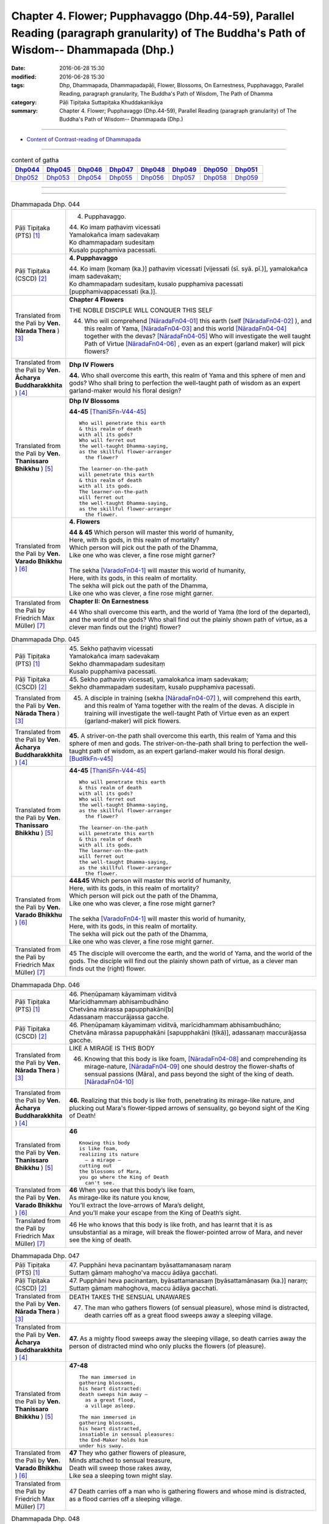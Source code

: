 ==============================================================================================================================================
Chapter 4. Flower; Pupphavaggo (Dhp.44-59), Parallel Reading (paragraph granularity) of The Buddha's Path of Wisdom-- Dhammapada (Dhp.) 
==============================================================================================================================================

:date: 2016-06-28 15:30
:modified: 2016-06-28 15:30
:tags: Dhp, Dhammapada, Dhammapadapāḷi, Flower, Blossoms, On Earnestness, Pupphavaggo, Parallel Reading, paragraph granularity, The Buddha's Path of Wisdom, The Path of Dhamma
:category: Pāḷi Tipiṭaka Suttapiṭaka Khuddakanikāya
:summary: Chapter 4. Flower; Pupphavaggo (Dhp.44-59), Parallel Reading (paragraph granularity) of The Buddha's Path of Wisdom-- Dhammapada (Dhp.)

--------------

- `Content of Contrast-reading of Dhammapada <{filename}dhp-contrast-reading-en%zh.rst>`__

--------------

.. list-table:: content of gatha
   :widths: 2 2 2 2 2 2 2 2
   :header-rows: 1

   * - Dhp044_
     - Dhp045_
     - Dhp046_
     - Dhp047_
     - Dhp048_
     - Dhp049_
     - Dhp050_
     - Dhp051_

   * - Dhp052_
     - Dhp053_
     - Dhp054_
     - Dhp055_
     - Dhp056_
     - Dhp057_
     - Dhp058_
     - Dhp059_

--------------

.. raw:: html 

  This parallel Reading (paragraph granularity) including following versions, please choose the options you want to parallel-read:
  (The editor should appreciate the Dhamma friend-- <strong><a href="https://siongui.github.io/zh/pages/siong-ui-te.html">Siong-Ui Te</a></strong> who provides the supporting script)
  
  <div id="option-contrast-reading"></div>

--------------

.. _Dhp044:

.. list-table:: Dhammapada Dhp. 044
   :widths: 15 75
   :header-rows: 0
   :class: contrast-reading-table

   * - Pāḷi Tipiṭaka (PTS) [1]_
     - 4. Pupphavaggo.

       | 44. Ko imaṃ paṭhaviṃ vicessati
       | Yamalokañca imaṃ sadevakaṃ
       | Ko dhammapadaṃ sudesitaṃ
       | Kusalo pupphamiva pacessati.


   * - Pāḷi Tipiṭaka (CSCD) [2]_
     - **4. Pupphavaggo**

       | 44. Ko  imaṃ [komaṃ (ka.)] pathaviṃ vicessati [vijessati (sī. syā. pī.)], yamalokañca imaṃ sadevakaṃ;
       | Ko dhammapadaṃ sudesitaṃ, kusalo pupphamiva pacessati [pupphamivappacessati (ka.)].

   * - Translated from the Pali by **Ven. Nārada Thera** ) [3]_
     - **Chapter 4 Flowers**

       THE NOBLE DISCIPLE WILL CONQUER THIS SELF
     
       44. Who will comprehend [NāradaFn04-01]_ this earth (self [NāradaFn04-02]_ ), and this realm of Yama, [NāradaFn04-03]_ and this world [NāradaFn04-04]_ together with the devas? [NāradaFn04-05]_ Who will investigate the well taught Path of Virtue [NāradaFn04-06]_ , even as an expert (garland maker) will pick flowers? 

   * - Translated from the Pali by **Ven. Ācharya Buddharakkhita** ) [4]_
     - **Dhp IV Flowers**

       **44.** Who shall overcome this earth, this realm of Yama and this sphere of men and gods? Who shall bring to perfection the well-taught path of wisdom as an expert garland-maker would his floral design?

   * - Translated from the Pali by **Ven. Thanissaro Bhikkhu** ) [5]_
     - **Dhp IV Blossoms**

       **44-45** [ThaniSFn-V44-45]_ 
       ::
              
          Who will penetrate this earth   
          & this realm of death   
          with all its gods?    
          Who will ferret out   
          the well-taught Dhamma-saying,    
          as the skillful flower-arranger   
            the flower? 
              
          The learner-on-the-path   
          will penetrate this earth   
          & this realm of death   
          with all its gods.    
          The learner-on-the-path   
          will ferret out   
          the well-taught Dhamma-saying,    
          as the skillful flower-arranger   
            the flower.

   * - Translated from the Pali by **Ven. Varado Bhikkhu** ) [6]_
     - **4. Flowers**
      
       | **44 & 45** Which person will master this world of humanity,
       | Here, with its gods, in this realm of mortality?
       | Which person will pick out the path of the Dhamma,
       | Like one who was clever, a fine rose might garner?
       | 
       | The sekha [VaradoFn04-1]_ will master this world of humanity,
       | Here, with its gods, in this realm of mortality.
       | The sekha will pick out the path of the Dhamma,
       | Like one who was clever, a fine rose might garner.
     
   * - Translated from the Pali by Friedrich Max Müller) [7]_
     - **Chapter II: On Earnestness**

       44 Who shall overcome this earth, and the world of Yama (the lord of the departed), and the world of the gods? Who shall find out the plainly shown path of virtue, as a clever man finds out the (right) flower?

.. _Dhp045:

.. list-table:: Dhammapada Dhp. 045
   :widths: 15 75
   :header-rows: 0
   :class: contrast-reading-table

   * - Pāḷi Tipiṭaka (PTS) [1]_
     - | 45. Sekho paṭhaviṃ vicessati
       | Yamalokañca imaṃ sadevakaṃ
       | Sekho dhammapadaṃ sudesitaṃ
       | Kusalo pupphamiva pacessati. 

   * - Pāḷi Tipiṭaka (CSCD) [2]_
     - | 45. Sekho pathaviṃ vicessati, yamalokañca imaṃ sadevakaṃ;
       | Sekho dhammapadaṃ sudesitaṃ, kusalo pupphamiva pacessati.

   * - Translated from the Pali by **Ven. Nārada Thera** ) [3]_
     - 45. A disciple in training (sekha [NāradaFn04-07]_ ), will comprehend this earth, and this realm of Yama together with the realm of the devas. A disciple in training will investigate the well-taught Path of Virtue even as an expert (garland-maker) will pick flowers. 

   * - Translated from the Pali by **Ven. Ācharya Buddharakkhita** ) [4]_
     - **45.** A striver-on-the path shall overcome this earth, this realm of Yama and this sphere of men and gods. The striver-on-the-path shall bring to perfection the well-taught path of wisdom, as an expert garland-maker would his floral design. [BudRkFn-v45]_

   * - Translated from the Pali by **Ven. Thanissaro Bhikkhu** ) [5]_
     - **44-45** [ThaniSFn-V44-45]_ 
       ::
              
          Who will penetrate this earth   
          & this realm of death   
          with all its gods?    
          Who will ferret out   
          the well-taught Dhamma-saying,    
          as the skillful flower-arranger   
            the flower? 
              
          The learner-on-the-path   
          will penetrate this earth   
          & this realm of death   
          with all its gods.    
          The learner-on-the-path   
          will ferret out   
          the well-taught Dhamma-saying,    
          as the skillful flower-arranger   
            the flower.

   * - Translated from the Pali by **Ven. Varado Bhikkhu** ) [6]_
     - | **44&45** Which person will master this world of humanity,
       | Here, with its gods, in this realm of mortality?
       | Which person will pick out the path of the Dhamma,
       | Like one who was clever, a fine rose might garner?
       | 
       | The sekha [VaradoFn04-1]_ will master this world of humanity,
       | Here, with its gods, in this realm of mortality.
       | The sekha will pick out the path of the Dhamma,
       | Like one who was clever, a fine rose might garner.

   * - Translated from the Pali by Friedrich Max Müller) [7]_
     - 45 The disciple will overcome the earth, and the world of Yama, and the world of the gods. The disciple will find out the plainly shown path of virtue, as a clever man finds out the (right) flower.

.. _Dhp046:

.. list-table:: Dhammapada Dhp. 046
   :widths: 15 75
   :header-rows: 0
   :class: contrast-reading-table

   * - Pāḷi Tipiṭaka (PTS) [1]_
     - | 46. Pheṇūpamaṃ kāyamimaṃ viditvā
       | Marīcidhammaṃ abhisambudhāno
       | Chetvāna mārassa papupphakāni[b]
       | Adassanaṃ maccurājassa gacche. 

   * - Pāḷi Tipiṭaka (CSCD) [2]_
     - | 46. Pheṇūpamaṃ  kāyamimaṃ viditvā, marīcidhammaṃ abhisambudhāno;
       | Chetvāna mārassa papupphakāni [sapupphakāni (ṭīkā)], adassanaṃ maccurājassa gacche.

   * - Translated from the Pali by **Ven. Nārada Thera** ) [3]_
     - LIKE A MIRAGE IS THIS BODY

       46. Knowing that this body is like foam, [NāradaFn04-08]_ and comprehending its mirage-nature, [NāradaFn04-09]_ one should destroy the flower-shafts of sensual passions (Māra), and pass beyond the sight of the king of death. [NāradaFn04-10]_

   * - Translated from the Pali by **Ven. Ācharya Buddharakkhita** ) [4]_
     - **46.** Realizing that this body is like froth, penetrating its mirage-like nature, and plucking out Mara's flower-tipped arrows of sensuality, go beyond sight of the King of Death!

   * - Translated from the Pali by **Ven. Thanissaro Bhikkhu** ) [5]_
     - **46** 
       ::
              
          Knowing this body   
          is like foam,   
          realizing its nature    
            — a mirage —  
          cutting out   
          the blossoms of Mara,   
          you go where the King of Death    
            can't see.

   * - Translated from the Pali by **Ven. Varado Bhikkhu** ) [6]_
     - | **46** When you see that this body’s like foam,
       | As mirage-like its nature you know,
       | You’ll extract the love-arrows of Mara’s delight,
       | And you’ll make your escape from the King of Death’s sight.
     
   * - Translated from the Pali by Friedrich Max Müller) [7]_
     - 46 He who knows that this body is like froth, and has learnt that it is as unsubstantial as a mirage, will break the flower-pointed arrow of Mara, and never see the king of death.

.. _Dhp047:

.. list-table:: Dhammapada Dhp. 047
   :widths: 15 75
   :header-rows: 0
   :class: contrast-reading-table

   * - Pāḷi Tipiṭaka (PTS) [1]_
     - | 47. Pupphāni heva pacinantaṃ byāsattamanasaṃ naraṃ
       | Suttaṃ gāmaṃ mahogho'va maccu ādāya gacchati. 

   * - Pāḷi Tipiṭaka (CSCD) [2]_
     - | 47. Pupphāni heva pacinantaṃ, byāsattamanasaṃ [byāsattamānasaṃ (ka.)] naraṃ;
       | Suttaṃ gāmaṃ mahoghova, maccu ādāya gacchati.

   * - Translated from the Pali by **Ven. Nārada Thera** ) [3]_
     - DEATH TAKES THE SENSUAL UNAWARES

       47. The man who gathers flowers (of sensual pleasure), whose mind is distracted, death carries off as a great flood sweeps away a sleeping village.

   * - Translated from the Pali by **Ven. Ācharya Buddharakkhita** ) [4]_
     - **47.** As a mighty flood sweeps away the sleeping village, so death carries away the person of distracted mind who only plucks the flowers (of pleasure).

   * - Translated from the Pali by **Ven. Thanissaro Bhikkhu** ) [5]_
     - **47-48** 
       ::
              
          The man immersed in   
          gathering blossoms,   
          his heart distracted:   
          death sweeps him away —   
            as a great flood, 
            a village asleep. 
              
          The man immersed in   
          gathering blossoms,   
          his heart distracted,   
          insatiable in sensual pleasures:    
          the End-Maker holds him   
          under his sway.

   * - Translated from the Pali by **Ven. Varado Bhikkhu** ) [6]_
     - | **47** They who gather flowers of pleasure,
       | Minds attached to sensual treasure,
       | Death will sweep those rakes away,
       | Like sea a sleeping town might slay.
     
   * - Translated from the Pali by Friedrich Max Müller) [7]_
     - 47 Death carries off a man who is gathering flowers and whose mind is distracted, as a flood carries off a sleeping village.

.. _Dhp048:

.. list-table:: Dhammapada Dhp. 048
   :widths: 15 75
   :header-rows: 0
   :class: contrast-reading-table

   * - Pāḷi Tipiṭaka (PTS) [1]_
     - | 48. Pupphāni heva pacinantaṃ byāsattamanasaṃ naraṃ
       | Atittaṃ yeva kāmesu antako kurute vasaṃ. 

   * - Pāḷi Tipiṭaka (CSCD) [2]_
     - | 48. Pupphāni heva pacinantaṃ, byāsattamanasaṃ naraṃ;
       | Atittaññeva kāmesu, antako kurute vasaṃ.

   * - Translated from the Pali by **Ven. Nārada Thera** ) [3]_
     - WITH UNGRATIFIED DESIRES THE SENSUAL DIE

       48. The man who gathers flowers (of sensual pleasure), whose mind is distracted, and who is insatiate in desires, the Destroyer [NāradaFn04-11]_ brings under his sway.

   * - Translated from the Pali by **Ven. Ācharya Buddharakkhita** ) [4]_
     - **48.** The Destroyer brings under his sway the person of distracted mind who, insatiate in sense desires, only plucks the flowers (of pleasure).

   * - Translated from the Pali by **Ven. Thanissaro Bhikkhu** ) [5]_
     - **47-48** [ThaniSFn-V48]_ 
       ::
              
          The man immersed in   
          gathering blossoms,   
          his heart distracted:   
          death sweeps him away —   
            as a great flood, 
            a village asleep. 
              
          The man immersed in   
          gathering blossoms,   
          his heart distracted,   
          insatiable in sensual pleasures:    
          the End-Maker holds him   
          under his sway.

   * - Translated from the Pali by **Ven. Varado Bhikkhu** ) [6]_
     - | **48** On they who gather flowers of pleasure,
       | Minds attached to sensual treasure,
       | Ever seeking earthy novelty,
       | Death imposes its authority.
     
   * - Translated from the Pali by Friedrich Max Müller) [7]_
     - 48 Death subdues a man who is gathering flowers, and whose mind is distracted, before he is satiated in his pleasures.

.. _Dhp049:

.. list-table:: Dhammapada Dhp. 049
   :widths: 15 75
   :header-rows: 0
   :class: contrast-reading-table

   * - Pāḷi Tipiṭaka (PTS) [1]_
     - | 49. Yathāpi bhamaro pupphaṃ vaṇṇagandhaṃ aheṭhayaṃ
       | Paḷeti rasamādāya evaṃ gāme munī care. 

   * - Pāḷi Tipiṭaka (CSCD) [2]_
     - | 49. Yathāpi bhamaro pupphaṃ, vaṇṇagandhamaheṭhayaṃ [vaṇṇagandhamapoṭhayaṃ (ka.)];
       | Paleti rasamādāya, evaṃ gāme munī care.

   * - Translated from the Pali by **Ven. Nārada Thera** ) [3]_
     - SAINTLY MONKS CAUSE NO INCONVENIENCE TO ANY

       49. As a bee without harming the flower, its colour or scent, flies away, collecting only the honey, even so should the sage wander in the village. [NāradaFn04-12]_

   * - Translated from the Pali by **Ven. Ācharya Buddharakkhita** ) [4]_
     - **49.** As a bee gathers honey from the flower without injuring its color or fragrance, even so the sage goes on his alms-round in the village. [BudRkFn-v49]_ 

   * - Translated from the Pali by **Ven. Thanissaro Bhikkhu** ) [5]_
     - **49** 
       ::
              
          As a bee — without harming    
            the blossom,  
            its color,  
            its fragrance — 
          takes its nectar & flies away:    
          so should the sage    
          go through a village.

   * - Translated from the Pali by **Ven. Varado Bhikkhu** ) [6]_
     - | **49** Whenever a bumble-bee visits a flower,
       | Going in order to nectar devour,
       | Never the colour or fragrance it harms:
       | The sage should act likewise when walking for alms.
     
   * - Translated from the Pali by Friedrich Max Müller) [7]_
     - 49 As the bee collects nectar and departs without injuring the flower, or its colour or scent, so let a sage dwell in his village.

.. _Dhp050:

.. list-table:: Dhammapada Dhp. 050
   :widths: 15 75
   :header-rows: 0
   :class: contrast-reading-table

   * - Pāḷi Tipiṭaka (PTS) [1]_
     - | 50. Na paresaṃ vilomāni na paresaṃ katākataṃ
       | Attano'va avekkheyya katāni akatāni ca. 

   * - Pāḷi Tipiṭaka (CSCD) [2]_
     - | 50. Na paresaṃ vilomāni, na paresaṃ katākataṃ;
       | Attanova avekkheyya, katāni akatāni ca.

   * - Translated from the Pali by **Ven. Nārada Thera** ) [3]_
     - SEEK NOT OTHERS' FAULTS BUT YOUR OWN

       50. Let not one seek others' faults, things left done and undone by others, but one's own deeds done and undone. 

   * - Translated from the Pali by **Ven. Ācharya Buddharakkhita** ) [4]_
     - **50.** Let none find fault with others; let none see the omissions and commissions of others. But let one see one's own acts, done and undone.

   * - Translated from the Pali by **Ven. Thanissaro Bhikkhu** ) [5]_
     - **50** 
       ::
              
          Focus,    
          not on the rudenesses of others,    
          not on what they've done    
            or left undone, 
          but on what you   
          have & haven't done   
            yourself.

   * - Translated from the Pali by **Ven. Varado Bhikkhu** ) [6]_
     - | **50** Don’t try and seek out another’s iniquity;
       | Of deeds and neglects of theirs, lose curiosity.
       | Better consider your own impropriety:
       | Omissions, commissions, of moral impurity.
     
   * - Translated from the Pali by Friedrich Max Müller) [7]_
     - 50 Not the perversities of others, not their sins of commission or omission, but his own misdeeds and negligences should a sage take notice of.

.. _Dhp051:

.. list-table:: Dhammapada Dhp. 051
   :widths: 15 75
   :header-rows: 0
   :class: contrast-reading-table

   * - Pāḷi Tipiṭaka (PTS) [1]_
     - | 51. Yathāpi ruciraṃ pupphaṃ vaṇṇavantaṃ agandhakaṃ
       | Evaṃ subhāsitā vācā aphalā hoti akubbato. 

   * - Pāḷi Tipiṭaka (CSCD) [2]_
     - | 51. Yathāpi  ruciraṃ pupphaṃ, vaṇṇavantaṃ agandhakaṃ;
       | Evaṃ subhāsitā vācā, aphalā hoti akubbato.

   * - Translated from the Pali by **Ven. Nārada Thera** ) [3]_
     - PRACTICE IS BETTER THAN MERE TEACHING

       51. As a flower that is lovely and beautiful but is scentless, even so fruitless is the well-spoken word of one who does not practise it.

   * - Translated from the Pali by **Ven. Ācharya Buddharakkhita** ) [4]_
     - **51.** Like a beautiful flower full of color but without fragrance, even so, fruitless are the fair words of one who does not practice them.

   * - Translated from the Pali by **Ven. Thanissaro Bhikkhu** ) [5]_
     - **51-52**
       ::
              
          Just like a blossom,    
          bright colored    
            but scentless:  
          a well-spoken word    
            is fruitless  
          when not carried out.   
              
          Just like a blossom,    
          bright colored    
            & full of scent:  
          a well-spoken word    
            is fruitful 
          when well carried out.

   * - Translated from the Pali by **Ven. Varado Bhikkhu** ) [6]_
     - | **51** One’s well-spoken Dhamma is empty of fruit
       | If one’s practice does not one’s own words follow suit.
       | Just like a flower that is coloured so well:
       | It is splendid to look at, but no lovely smell.
     
   * - Translated from the Pali by Friedrich Max Müller) [7]_
     - 51 Like a beautiful flower, full of colour, but without scent, are the fine but fruitless words of him who does not act accordingly.

.. _Dhp052:

.. list-table:: Dhammapada Dhp. 052
   :widths: 15 75
   :header-rows: 0
   :class: contrast-reading-table

   * - Pāḷi Tipiṭaka (PTS) [1]_
     - | 52. Yathāpi ruciraṃ pupphaṃ vaṇṇavantaṃ sagandhakaṃ
       | Evaṃ subhāsitā vācā saphalā hoti pakubbato. 

   * - Pāḷi Tipiṭaka (CSCD) [2]_
     - | 52. Yathāpi  ruciraṃ pupphaṃ, vaṇṇavantaṃ sugandhakaṃ [sagandhakaṃ (sī. syā. kaṃ. pī.)];
       | Evaṃ subhāsitā vācā, saphalā hoti kubbato [sakubbato (sī. pī.), pakubbato (sī. aṭṭha.), sukubbato (syā. kaṃ.)].

   * - Translated from the Pali by **Ven. Nārada Thera** ) [3]_
     - 52. As a flower that is lovely, beautiful, and scent-laden, even so fruitful is the well-spoken word of one who practises it.

   * - Translated from the Pali by **Ven. Ācharya Buddharakkhita** ) [4]_
     - **52.** Like a beautiful flower full of color and also fragrant, even so, fruitful are the fair words of one who practices them.

   * - Translated from the Pali by **Ven. Thanissaro Bhikkhu** ) [5]_
     - **51-52**
       ::
              
          Just like a blossom,    
          bright colored    
            but scentless:  
          a well-spoken word    
            is fruitless  
          when not carried out.   
              
          Just like a blossom,    
          bright colored    
            & full of scent:  
          a well-spoken word    
            is fruitful 
          when well carried out.

   * - Translated from the Pali by **Ven. Varado Bhikkhu** ) [6]_
     - | **52** One’s well-spoken Dhamma is bursting with fruit
       | If one’s practice, indeed, one’s own words follows suit.
       | Just like a flower that is coloured so well,
       | Which is dazzling to look at, and fragrant as well.
     
   * - Translated from the Pali by Friedrich Max Müller) [7]_
     - 52 But, like a beautiful flower, full of colour and full of scent, are the fine and fruitful words of him who acts accordingly.

.. _Dhp053:

.. list-table:: Dhammapada Dhp. 053
   :widths: 15 75
   :header-rows: 0
   :class: contrast-reading-table

   * - Pāḷi Tipiṭaka (PTS) [1]_
     - | 53. Yathāpi ppupharāsimhā kayirā mālākuṇe bahū
       | Evaṃ jātena maccena kattabbaṃ kusalaṃ bahuṃ. 

   * - Pāḷi Tipiṭaka (CSCD) [2]_
     - | 53. Yathāpi  puppharāsimhā, kayirā mālāguṇe bahū;
       | Evaṃ jātena maccena, kattabbaṃ kusalaṃ bahuṃ.

   * - Translated from the Pali by **Ven. Nārada Thera** ) [3]_
     - DO MUCH GOOD

       53. As from a heap of flowers many a garland is made, even so many good deeds should be done by one born a mortal.

   * - Translated from the Pali by **Ven. Ācharya Buddharakkhita** ) [4]_
     - **53.** As from a great heap of flowers many garlands can be made, even so should many good deeds be done by one born a mortal.

   * - Translated from the Pali by **Ven. Thanissaro Bhikkhu** ) [5]_
     - **53** [ThaniSFn-V53]_ 
       ::
              
          Just as from a heap of flowers    
          many garland strands can be made,   
            even so 
          one born & mortal   
            should do 
           — with what's born & is mortal —   
            many a skillful thing.

   * - Translated from the Pali by **Ven. Varado Bhikkhu** ) [6]_
     - | **53** From a mass of flowers profuse,
       | Many garlands are produced:
       | So when mortals are conceived,
       | They much goodness can achieve.
     
   * - Translated from the Pali by Friedrich Max Müller) [7]_
     - 53 As many kinds of wreaths can be made from a heap of flowers, so many good things may be achieved by a mortal when once he is born.

.. _Dhp054:

.. list-table:: Dhammapada Dhp. 054
   :widths: 15 75
   :header-rows: 0
   :class: contrast-reading-table

   * - Pāḷi Tipiṭaka (PTS) [1]_
     - | 54. Na pupphagandho paṭivātameti na candanaṃ tagaramallikā vā
       | Satañca gandho paṭivātameti sabbā disā sappuriso pavāti. 

   * - Pāḷi Tipiṭaka (CSCD) [2]_
     - | 54. Na pupphagandho paṭivātameti, na candanaṃ tagaramallikā [tagaramallikā (sī. syā. kaṃ. pī.)];
       | Satañca gandho paṭivātameti, sabbā disā sappuriso pavāyati.

   * - Translated from the Pali by **Ven. Nārada Thera** ) [3]_
     - MORAL FRAGRANCE WAFTS EVERYWHERE

       54. The perfume of flowers blows not against the wind, nor does the fragrance of sandalwood, tagara [NāradaFn04-13]_ and jasmine but the fragrance of the virtuous blows against the wind; the virtuous man pervades every direction.

   * - Translated from the Pali by **Ven. Ācharya Buddharakkhita** ) [4]_
     - **54.** Not the sweet smell of flowers, not even the fragrance of sandal, tagara, or jasmine blows against the wind. But the fragrance of the virtuous blows against the wind. Truly the virtuous man pervades all directions with the fragrance of his virtue. [BudRkFn-v54]_

   * - Translated from the Pali by **Ven. Thanissaro Bhikkhu** ) [5]_
     - **54-56** [ThaniSFn-V54-56]_ 
       ::
              
          No flower's scent   
          goes against the wind —   
            not sandalwood, 
               jasmine, 
               tagara.  
          But the scent of the good   
          does go against the wind.   
          The person of integrity   
          wafts a scent   
          in every direction.   
              
          Sandalwood, tagara,   
          lotus, & jasmine:   
          Among these scents,   
          the scent of virtue   
          is unsurpassed.   
              
          Next to nothing, this fragrance   
           — sandalwood, tagara —   
          while the scent of the virtuous   
          wafts to the gods,    
            supreme.

   * - Translated from the Pali by **Ven. Varado Bhikkhu** ) [6]_
     - | **54** Lavender, sandalwood, jasmine and lotus
       | Have perfumes that into a headwind don’t float.
       | But into the wind blows the scent of the true:
       | The folk who are good every quarter imbue.
     
   * - Translated from the Pali by Friedrich Max Müller) [7]_
     - 54 The scent of flowers does not travel against the wind, nor (that of) sandal-wood, or of Tagara and Mallika flowers; but the odour of good people travels even against the wind; a good man pervades every place.

.. _Dhp055:

.. list-table:: Dhammapada Dhp. 055
   :widths: 15 75
   :header-rows: 0
   :class: contrast-reading-table

   * - Pāḷi Tipiṭaka (PTS) [1]_
     - | 55. Candanaṃ tagaraṃ vāpi uppalaṃ atha vassikī
       | Etesaṃ gandhajātānaṃ sīlagandho anuttaro. 

   * - Pāḷi Tipiṭaka (CSCD) [2]_
     - | 55. Candanaṃ tagaraṃ vāpi, uppalaṃ atha vassikī;
       | Etesaṃ gandhajātānaṃ, sīlagandho anuttaro.

   * - Translated from the Pali by **Ven. Nārada Thera** ) [3]_
     - 55. Sandalwood, tagara, lotus, jasmine: above all these kinds of fragrance, the perfume of virtue is by far the best.

   * - Translated from the Pali by **Ven. Ācharya Buddharakkhita** ) [4]_
     - **55.** Of all the fragrances — sandal, tagara, blue lotus and jasmine — the fragrance of virtue is the sweetest.

   * - Translated from the Pali by **Ven. Thanissaro Bhikkhu** ) [5]_
     - **54-56** [ThaniSFn-V54-56]_ 
       ::
              
          No flower's scent   
          goes against the wind —   
            not sandalwood, 
               jasmine, 
               tagara.  
          But the scent of the good   
          does go against the wind.   
          The person of integrity   
          wafts a scent   
          in every direction.   
              
          Sandalwood, tagara,   
          lotus, & jasmine:   
          Among these scents,   
          the scent of virtue   
          is unsurpassed.   
              
          Next to nothing, this fragrance   
           — sandalwood, tagara —   
          while the scent of the virtuous   
          wafts to the gods,    
            supreme.

   * - Translated from the Pali by **Ven. Varado Bhikkhu** ) [6]_
     - | **55** The fragrance of virtue surpasses that of sandalwood, lavender, lotus and jasmine.
     
   * - Translated from the Pali by Friedrich Max Müller) [7]_
     - 55 Sandal-wood or Tagara, a lotus-flower, or a Vassiki, among these sorts of perfumes, the perfume of virtue is unsurpassed.

.. _Dhp056:

.. list-table:: Dhammapada Dhp. 056
   :widths: 15 75
   :header-rows: 0
   :class: contrast-reading-table

   * - Pāḷi Tipiṭaka (PTS) [1]_
     - | 56. Appamatto ayaṃ gandho yāyaṃ tagaracandanī
       | Yo ca sīlavataṃ gandho vāti devesu uttamo. 

   * - Pāḷi Tipiṭaka (CSCD) [2]_
     - | 56. Appamatto ayaṃ gandho, yvāyaṃ tagaracandanaṃ [yāyaṃ tagaracandanī (sī. syā. kaṃ. pī.)];
       | Yo ca sīlavataṃ gandho, vāti devesu uttamo.

   * - Translated from the Pali by **Ven. Nārada Thera** ) [3]_
     - THE SCENT OF VIRTUE IS BY FAR THE BEST

       56. Of little account is the fragrance of tagara or sandal; the fragrance of the virtuous, which blows even amongst the gods, is supreme.

   * - Translated from the Pali by **Ven. Ācharya Buddharakkhita** ) [4]_
     - **56.** Faint is the fragrance of tagara and sandal, but excellent is the fragrance of the virtuous, wafting even amongst the gods.

   * - Translated from the Pali by **Ven. Thanissaro Bhikkhu** ) [5]_
     - **54-56** [ThaniSFn-V54-56]_ 
       ::
              
          No flower's scent   
          goes against the wind —   
            not sandalwood, 
               jasmine, 
               tagara.  
          But the scent of the good   
          does go against the wind.   
          The person of integrity   
          wafts a scent   
          in every direction.   
              
          Sandalwood, tagara,   
          lotus, & jasmine:   
          Among these scents,   
          the scent of virtue   
          is unsurpassed.   
              
          Next to nothing, this fragrance   
           — sandalwood, tagara —   
          while the scent of the virtuous   
          wafts to the gods,    
            supreme.

   * - Translated from the Pali by **Ven. Varado Bhikkhu** ) [6]_
     - | **56** Lavender, sandal and lotus aromas
       | Can only be rated as second-rate odours.
       | The fragrance of virtue, of all, is most excellent:
       | Even the heavens are blessed by that scent.
     
   * - Translated from the Pali by Friedrich Max Müller) [7]_
     - 56 Mean is the scent that comes from Tagara and sandal-wood;--the perfume of those who possess virtue rises up to the gods as the highest.

.. _Dhp057:

.. list-table:: Dhammapada Dhp. 057
   :widths: 15 75
   :header-rows: 0
   :class: contrast-reading-table

   * - Pāḷi Tipiṭaka (PTS) [1]_
     - | 57. Tesaṃ sampannasīlānaṃ appamādavihārinaṃ
       | Sammadaññā vimuttānaṃ māro maggaṃ na vindati. 

   * - Pāḷi Tipiṭaka (CSCD) [2]_
     - | 57. Tesaṃ sampannasīlānaṃ, appamādavihārinaṃ;
       | Sammadaññā vimuttānaṃ, māro maggaṃ na vindati.

   * - Translated from the Pali by **Ven. Nārada Thera** ) [3]_
     - REBIRTH-CONSCIOUSNESS OF ARAHANTS CANNOT BE TRACED

       57. Māra [NāradaFn04-14]_ finds not the path of those who are virtuous, careful in living, and freed by right knowledge.

   * - Translated from the Pali by **Ven. Ācharya Buddharakkhita** ) [4]_
     - **57.** Mara never finds the path of the truly virtuous, who abide in heedfulness and are freed by perfect knowledge.

   * - Translated from the Pali by **Ven. Thanissaro Bhikkhu** ) [5]_
     - **57** [ThaniSFn-V57]_
       ::
              
          Those consummate in virtue,   
          dwelling    in heedfulness,   
          released    through right knowing:    
          Mara can't follow their tracks.

   * - Translated from the Pali by **Ven. Varado Bhikkhu** ) [6]_
     - | **57** Mara cannot trace the path of those who are accomplished in virtue, who abide diligently, and who are freed through final knowledge.
     
   * - Translated from the Pali by Friedrich Max Müller) [7]_
     - 57 Of the people who possess these virtues, who live without thoughtlessness, and who are emancipated through true knowledge, Mara, the tempter, never finds the way.

.. _Dhp058:

.. list-table:: Dhammapada Dhp. 058
   :widths: 15 75
   :header-rows: 0
   :class: contrast-reading-table

   * - Pāḷi Tipiṭaka (PTS) [1]_
     - | 58.  Yathā saṅkāradhānasmiṃ ujjhitasmiṃ mahāpathe padumaṃ tattha jāyetha sucigandhaṃ manoramaṃ. 

   * - Pāḷi Tipiṭaka (CSCD) [2]_
     - | 58. Yathā saṅkāraṭhānasmiṃ [saṅkāradhānasmiṃ (sī. syā. kaṃ. pī.)], ujjhitasmiṃ mahāpathe;
       | Padumaṃ tattha jāyetha, sucigandhaṃ manoramaṃ.

   * - Translated from the Pali by **Ven. Nārada Thera** ) [3]_
     - GREATNESS MAY BE FOUND EVEN AMONGST THE BASEST THE WISE OUTSHINE WORLDLINGS

       58-59. As upon a heap of rubbish thrown on the highway, a sweet-smelling lovely lotus may grow, even so amongst worthless beings, a disciple of the Fully Enlightened One outshines the blind worldlings in wisdom. [NāradaFn04-15]_

   * - Translated from the Pali by **Ven. Ācharya Buddharakkhita** ) [4]_
     - **58.** Upon a heap of rubbish in the road-side ditch blooms a lotus, fragrant and pleasing.

   * - Translated from the Pali by **Ven. Thanissaro Bhikkhu** ) [5]_
     - **58-59** 
       ::
              
          As in a pile of rubbish   
          cast by the side of a highway   
            a lotus might grow  
            clean-smelling  
            pleasing the heart, 
          so in the midst of the rubbish-like,    
          people run-of-the-mill & blind,   
            there dazzles with discernment  
            the disciple of the Rightly 
            Self-Awakened One.

   * - Translated from the Pali by **Ven. Varado Bhikkhu** ) [6]_
     - | **58&59** As upon a rubbish pit,
       | Its filth beside the road,
       | May there a fragrant lotus sit,
       | So bonny to behold.
       | 
       | And so with men, that rubbish pile
       | Of common beings blind,
       | Disciples of the Buddha dwell.
       | With wisdom’s light they shine.
     
   * - Translated from the Pali by Friedrich Max Müller) [7]_
     - 58, 59. As on a heap of rubbish cast upon the highway the lily will grow full of sweet perfume and delight, thus the disciple of the truly enlightened Buddha shines forth by his knowledge among those who are like rubbish, among the people that walk in darkness.

.. _Dhp059:

.. list-table:: Dhammapada Dhp. 059
   :widths: 15 75
   :header-rows: 0
   :class: contrast-reading-table

   * - Pāḷi Tipiṭaka (PTS) [1]_
     - | 59. Evaṃ saṅkārabhūtesu andhabhūte puthujjane
       | Atirocati paññāya sammāsambuddhasāvako.

       Pupphavaggo catuttho.  

   * - Pāḷi Tipiṭaka (CSCD) [2]_
     - | 59. Evaṃ  saṅkārabhūtesu, andhabhūte [andhībhūte (ka.)] puthujjane;
       | Atirocati paññāya, sammāsambuddhasāvako.
       | 

       **Pupphavaggo catuttho niṭṭhito.**

   * - Translated from the Pali by **Ven. Nārada Thera** ) [3]_
     - 58-59. As upon a heap of rubbish thrown on the highway, a sweet-smelling lovely lotus may grow, even so amongst worthless beings, a disciple of the Fully Enlightened One outshines the blind worldlings in wisdom. [NāradaFn04-15]_

   * - Translated from the Pali by **Ven. Ācharya Buddharakkhita** ) [4]_
     - **59.** Even so, on the rubbish heap of blinded mortals the disciple of the Supremely Enlightened One shines resplendent in wisdom.

   * - Translated from the Pali by **Ven. Thanissaro Bhikkhu** ) [5]_
     - **58-59** 
       ::
              
          As in a pile of rubbish   
          cast by the side of a highway   
            a lotus might grow  
            clean-smelling  
            pleasing the heart, 
          so in the midst of the rubbish-like,    
          people run-of-the-mill & blind,   
            there dazzles with discernment  
            the disciple of the Rightly 
            Self-Awakened One.

   * - Translated from the Pali by **Ven. Varado Bhikkhu** ) [6]_
     - | **58&59** As upon a rubbish pit,
       | Its filth beside the road,
       | May there a fragrant lotus sit,
       | So bonny to behold.
       | 
       | And so with men, that rubbish pile
       | Of common beings blind,
       | Disciples of the Buddha dwell.
       | With wisdom’s light they shine.
     
   * - Translated from the Pali by Friedrich Max Müller) [7]_
     - 58, 59. As on a heap of rubbish cast upon the highway the lily will grow full of sweet perfume and delight, thus the disciple of the truly enlightened Buddha shines forth by his knowledge among those who are like rubbish, among the people that walk in darkness.

--------------

**the feature in the Pali scriptures which is most prominent and most tiresome to the unsympathetic reader is the repetition of words, sentences and whole paragraphs. This is partly the result of grammar or at least of style.** …，…，…，
    …，…，…， **there is another cause for this tedious peculiarity, namely that for a long period the Pitakas were handed down by oral tradition only.** …，…，…，

    …，…，…， **It may be too that the wearisome and mechanical iteration of the Pali Canon is partly due to the desire of the Sinhalese to lose nothing of the sacred word imparted to them by missionaries from a foreign country**, …，…，…，

    …，…，…， **repetition characterized not only the reports of the discourses but the discourses themselves. No doubt the versions which we have are the result of compressing a free discourse into numbered paragraphs and repetitions: the living word of the Buddha was surely more vivacious and plastic than these stiff tabulations.**

（excerpt from: HINDUISM AND BUDDHISM-- AN HISTORICAL SKETCH, BY SIR CHARLES ELIOT; BOOK III-- PALI BUDDHISM, CHAPTER XIII, `THE CANON <http://www.gutenberg.org/files/15255/15255-h/15255-h.htm#page275>`__ , 2)

------

NOTE:
-----

.. [1] (note 001) Pāḷi Tipiṭaka (PTS) Dhammapadapāḷi: `Access to Insight <http://www.accesstoinsight.org/>`__ → `Tipitaka <http://www.accesstoinsight.org/tipitaka/index.html>`__ : → `Dhp <http://www.accesstoinsight.org/tipitaka/kn/dhp/index.html>`__ → `{Dhp 1-20} <http://www.accesstoinsight.org/tipitaka/sltp/Dhp_utf8.html#v.1>`__ ( `Dhp <http://www.accesstoinsight.org/tipitaka/sltp/Dhp_utf8.html>`__ ; `Dhp 21-32 <http://www.accesstoinsight.org/tipitaka/sltp/Dhp_utf8.html#v.21>`__ ; `Dhp 33-43 <http://www.accesstoinsight.org/tipitaka/sltp/Dhp_utf8.html#v.33>`__  , etc..）

.. [2] (note 002)  `Pāḷi Tipiṭaka (CSCD) Dhammapadapāḷi: Vipassana Meditation <http://www.dhamma.org/>`__  (As Taught By S.N. Goenka in the tradition of Sayagyi U Ba Khin) CSCD ( `Chaṭṭha Saṅgāyana <http://www.tipitaka.org/chattha>`__ CD)。 original: `The Pāḷi Tipitaka (http://www.tipitaka.org/) <http://www.tipitaka.org/>`__ (please choose at left frame “Tipiṭaka Scripts” on `Roman → Web <http://www.tipitaka.org/romn/>`__ → Tipiṭaka (Mūla) → Suttapiṭaka → Khuddakanikāya → Dhammapadapāḷi → `1. Yamakavaggo <http://www.tipitaka.org/romn/cscd/s0502m.mul0.xml>`__  (2. `Appamādavaggo <http://www.tipitaka.org/romn/cscd/s0502m.mul1.xml>`__ , 3. `Cittavaggo <http://www.tipitaka.org/romn/cscd/s0502m.mul2.xml>`__ , etc..)]

.. [3] (note 003) original: `Dhammapada <http://metta.lk/english/Narada/index.htm>`__ -- PâLI TEXT AND TRANSLATION WITH STORIES IN BRIEF AND NOTES BY **Ven Nārada Thera**

.. [4] (note 004) original: The Buddha's Path of Wisdom, translated from the Pali by **Ven. Ācharya Buddharakkhita** : `Preface <http://www.accesstoinsight.org/tipitaka/kn/dhp/dhp.intro.budd.html#preface>`__ with an `introduction <http://www.accesstoinsight.org/tipitaka/kn/dhp/dhp.intro.budd.html#intro>`__ by **Ven. Bhikkhu Bodhi** ; `I. Yamakavagga: The Pairs (vv. 1-20) <http://www.accesstoinsight.org/tipitaka/kn/dhp/dhp.01.budd.html>`__ , `Dhp II Appamadavagga: Heedfulness (vv. 21-32 ) <http://www.accesstoinsight.org/tipitaka/kn/dhp/dhp.02.budd.html>`__ , `Dhp III Cittavagga: The Mind (Dhp 33-43) <http://www.accesstoinsight.org/tipitaka/kn/dhp/dhp.03.budd.html>`__ , ..., `XXVI. The Holy Man (Dhp 383-423) <http://www.accesstoinsight.org/tipitaka/kn/dhp/dhp.26.budd.html>`__ 

.. [5] (note 005) original: The Dhammapada, A Translation translated from the Pali by **Ven. Thanissaro Bhikkhu** : `Preface <http://www.accesstoinsight.org/tipitaka/kn/dhp/dhp.intro.than.html#preface>`__ ; `introduction <http://www.accesstoinsight.org/tipitaka/kn/dhp/dhp.intro.than.html#intro>`__ ; `I. Yamakavagga: The Pairs (vv. 1-20) <http://www.accesstoinsight.org/tipitaka/kn/dhp/dhp.01.than.html>`__ , `Dhp II Appamadavagga: Heedfulness (vv. 21-32) <http://www.accesstoinsight.org/tipitaka/kn/dhp/dhp.02.than.html>`__ , `Dhp III Cittavagga: The Mind (Dhp 33-43) <http://www.accesstoinsight.org/tipitaka/kn/dhp/dhp.03.than.html>`__ , ..., `XXVI. The Holy Man (Dhp 383-423) <http://www.accesstoinsight.org/tipitaka/kn/dhp/dhp.26.than.html>`__  ( `Access to Insight:Readings in Theravada Buddhism <http://www.accesstoinsight.org/>`__ → `Tipitaka <http://www.accesstoinsight.org/tipitaka/index.html>`__ → `Dhp <http://www.accesstoinsight.org/tipitaka/kn/dhp/index.html>`__ (Dhammapada The Path of Dhamma)

.. [6] (note 006) original: `Dhammapada in Verse <http://www.suttas.net/english/suttas/khuddaka-nikaya/dhammapada/index.php>`__ -- Inward Path, Translated by **Bhante Varado** and **Samanera Bodhesako**, Malaysia, 2007

.. [7] (note 007) original: `The Dhammapada <https://en.wikisource.org/wiki/Dhammapada_(Muller)>`__ : A Collection of Verses: Being One of the Canonical Books of the Buddhists, translated by Friedrich Max Müller (en.wikisource.org) (revised Jack Maguire, SkyLight Pubns, Woodstock, Vermont, 2002)

        THE SACRED BOOKS OF THE EAST, VOLUME X PART I. THE DHAMMAPADA; TRANSLATED BY VARIOUS ORIENTAL SCHOLARS AND EDITED BY F. MAX MüLLER, OXFOKD UNIVERSITY FBESS WABEHOUSE, 1881; `PDF <http://sourceoflightmonastery.tripod.com/webonmediacontents/1373032.pdf>`__ ( from: http://sourceoflightmonastery.tripod.com)

.. [NāradaFn04-01]  (Ven. Nārada 04-01) Vijessati = attano ñāṇena vijānissati - who will know by one's own wisdom? (Commentary).

.. [NāradaFn04-02]  (Ven. Nārada 04-02)  That is one who will understand oneself as one really is.

.. [NāradaFn04-03]  (Ven. Nārada 04-03)  By the realm of Yama are meant the four woeful states - namely hell, the animal kingdom, the Peta Realm, and the Asura Realm. Hell is not permanent according to Buddhism. It is a state of misery as are the other planes where beings suffer for their past evil actions.

.. [NāradaFn04-04]  (Ven. Nārada 04-04)  Namely: the human plane and the six celestial planes. These seven are regarded as blissful states (sugati).

.. [NāradaFn04-05]  (Ven. Nārada 04-05)  Devas, lit., sporting or shining ones. They are also a class of beings who enjoy themselves, experiencing the effects of their past good actions. They too are subject to death.

.. [NāradaFn04-06]  (Ven. Nārada 04-06)  Dhammapada. The Commentary states that this term is applied to the thirty-seven Factors of Enlightenment (Bodhipakkhiyadhamma). They are:-

                    I.The four Foundations of Mindfulness (Satipaññhāna) - namely: 1. contemplation of the body (kāyānupassanā), 2. contemplation of the feelings (vedanānupassanā), 3. contemplation of thoughts (cittānupassanā), and 4. contemplation of phenomena (dhammānupassanā).

                    II.The four Supreme Efforts (Sammappadāna) - namely: 1. the effort to prevent evil that has not arisen, 2. the effort to discard evil that has already arisen, 3. the effort to cultivate unarisen good, and 4. the effort to promote good that has already arisen.

                    III.The four Means of Accomplishment (iddhipāda) - namely: will (chanda), energy (viriya), thought (citta), and wisdom (vimaṃsā).

                    IV.The five faculties (Indriya) - namely: confidence (saddhā), energy (viriya), mindfulness (sati), concentration (samādhi), and wisdom (paññā).

                    V.The five Forces (Bala), having the same names as the Indriyas.

                    VI.The seven Constituents of Enlightenment (Bojjhaṅga) - namely: mindfulness (sati), investigation of the Truth (Dhammavicaya), energy (viriya), joy (pīti), serenity (passaddhi), concentration (samādhi), and equanimity (upekkhā).

                    VII.The Eightfold Path (Aññhaṅgikamagga) - namely: right views (sammā diññhi), right thoughts (sammā saṅkappa), right speech (sammā vācā), right actions (sammā kammanta), right livelihood (sammā ājīva), right endeavour (sammā vāyāma), right mindfulness (sammā sati) and right concentration (sammā samādhi).

.. [NāradaFn04-07]  (Ven. Nārada 04-07)  The term sekha, lit., one who is still under going training, is applied to a disciple who has attained the first stage of Sainthood (Sotāpatti = Stream-winner) until he attains the final Arahatta fruit stage. When he totally eradicates all fetters (saṃyojana) and attains the fruit stage of an Arahant, he is called an Asekha, as he has perfected his training. It is an asekha disciple who understands him self and the whole world as they really are. There is no graceful English equivalent for this difficult Pali term. "Adept" (= one who has attained) may be suggested as the closest rendering.

.. [NāradaFn04-08]  (Ven. Nārada 04-08)  Owing to its fleeting nature.

.. [NāradaFn04-09]  (Ven. Nārada 04-09)  Because there is nothing substantial in this body.

.. [NāradaFn04-10]  (Ven. Nārada 04-10)  Namely life's sorrow, born of passions. An Arahant destroys all passions by his wisdom and attains Nibbāna where there is no death.

.. [NāradaFn04-11]  (Ven. Nārada 04-11)  Antaka, lit., Ender, which means death.

.. [NāradaFn04-12]  (Ven. Nārada 04-12)  Seeking alms, without inconveniencing any.

.. [NāradaFn04-13]  (Ven. Nārada 04-13)  A kind of shrub from which a fragrant powder is obtained.

.. [NāradaFn04-14]  (Ven. Nārada 04-14)  The personification of evil. See note on vs. 8.

.. [NāradaFn04-15]  (Ven. Nārada 04-15)  Nobody is condemned in Buddhism, for greatness is latent even in the seemingly lowliest just as lotuses spring from muddy ponds.

.. [BudRkFn-v45]  (Ven. Buddharakkhita v. 45) The Striver-on-the-Path (sekha): one who has achieved any of the first three stages of supramundane attainment: a stream-enterer, once-returner, or non-returner.

.. [BudRkFn-v49]  (Ven. Buddharakkhita v. 49) The "sage in the village" is the Buddhist monk who receives his food by going silently from door to door with his alms bowls, accepting whatever is offered.

.. [BudRkFn-v54]  (Ven. Buddharakkhita v. 54) Tagara: a fragrant powder obtained from a particular kind of shrub.

.. [ThaniSFn-V44-45] (Ven. Thanissaro V. 44-45) "Dhamma-saying": This is a translation for the term dhammapada. To ferret out the well-taught Dhamma-saying means to select the appropriate maxim to apply to a particular situation, in the same way that a flower-arranger chooses the right flower, from a heap of available flowers (see 53), to fit into a particular spot in the arrangement. "The learner-on-the-path": A person who has attained any of the first three of the four stages of Awakening (see note 22).

.. [ThaniSFn-V48] (Ven. Thanissaro V. 48) According to DhpA, the End-maker is death. According to another ancient commentary, the End-maker is Mara.

.. [ThaniSFn-V53] (Ven. Thanissaro V. 53) The last line of the Pali here can be read in two ways, either "even so, many a skillful thing should be done by one born & mortal" or "even so, many a skillful thing should be done with what's born & mortal." The first reading takes the phrase jatena maccena, born & mortal, as being analogous to the flower-arranger implicit in the image. The second takes it as analogous to the heap of flowers explicitly mentioned. In this sense, "what's born & is mortal" would stand for one's body, wealth, and talents.

.. [ThaniSFn-V54-56] (Ven. Thanissaro V. 54-56) Tagara = a shrub that, in powdered form, is used as a perfume. AN 3.78 explains the how the scent of a virtuous person goes against the wind and wafts to the devas, by saying that those human and celestial beings who know of the good character of a virtuous person will broadcast one's good name in all directions.

.. [ThaniSFn-V57] (Ven. Thanissaro V. 57) "Right knowing": the knowledge of full Awakening.

.. [VaradoFn04-1]  (Ven. Varado 04-1) A sekha is a noble disciple who has achieved stream-entry but not arahantship. 

--------------

- `Homepage of Dhammapada <{filename}../dhp-reseach/dhp-en-ref%zh.rst>`__

